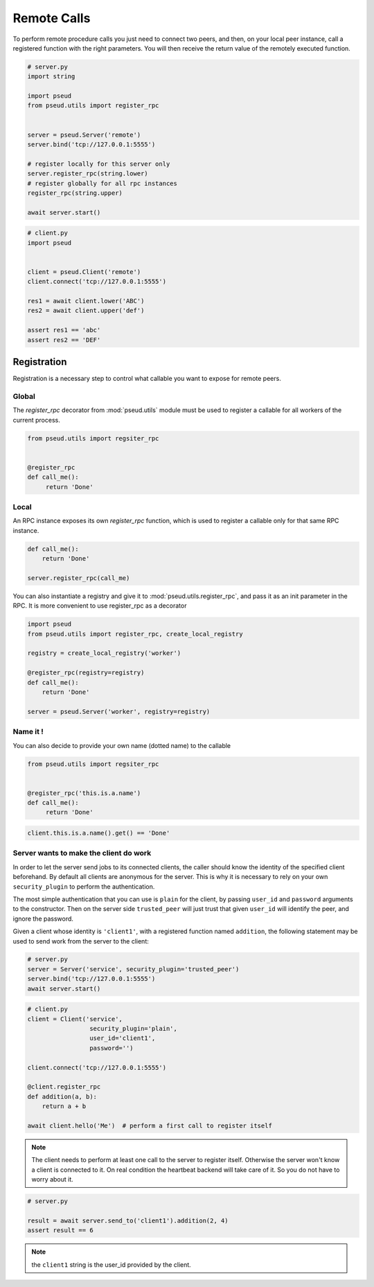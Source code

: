 Remote Calls
============

To perform remote procedure calls you just need to connect two peers, and
then, on your local peer instance, call a registered function with the right
parameters. You will then receive the return value of the remotely executed
function.

.. code:: python

   # server.py
   import string

   import pseud
   from pseud.utils import register_rpc


   server = pseud.Server('remote')
   server.bind('tcp://127.0.0.1:5555')

   # register locally for this server only
   server.register_rpc(string.lower)
   # register globally for all rpc instances
   register_rpc(string.upper)

   await server.start()

.. code:: python

   # client.py
   import pseud


   client = pseud.Client('remote')
   client.connect('tcp://127.0.0.1:5555')

   res1 = await client.lower('ABC')
   res2 = await client.upper('def')

   assert res1 == 'abc'
   assert res2 == 'DEF'

Registration
++++++++++++

Registration is a necessary step to control what callable you want to expose
for remote peers.

Global
~~~~~~

The `register_rpc` decorator from :mod:`pseud.utils` module must be used to
register a callable for all workers of the current process.

.. code:: python

   from pseud.utils import regsiter_rpc


   @register_rpc
   def call_me():
        return 'Done'

Local
~~~~~

An RPC instance exposes its own `register_rpc` function, which is used to
register a callable only for that same RPC instance.

.. code:: python

   def call_me():
       return 'Done'

   server.register_rpc(call_me)

You can also instantiate a registry and give it to
:mod:`pseud.utils.register_rpc`, and pass it as an init parameter in the RPC.
It is more convenient to use register_rpc as a decorator

.. code:: python

   import pseud
   from pseud.utils import register_rpc, create_local_registry

   registry = create_local_registry('worker')

   @register_rpc(registry=registry)
   def call_me():
       return 'Done'

   server = pseud.Server('worker', registry=registry)

Name it !
~~~~~~~~~

You can also decide to provide your own name (dotted name) to the callable


.. code:: python

   from pseud.utils import regsiter_rpc


   @register_rpc('this.is.a.name')
   def call_me():
        return 'Done'

.. code:: python

   client.this.is.a.name().get() == 'Done'

Server wants to make the client do work
~~~~~~~~~~~~~~~~~~~~~~~~~~~~~~~~~~~~~~~

In order to let the server send jobs to its connected clients, the caller
should know the identity of the specified client beforehand.
By default all clients are anonymous for the server. This is why it
is necessary to rely on your own ``security_plugin`` to perform
the authentication.

The most simple authentication that you can use is ``plain`` for the client,
by passing ``user_id`` and ``password`` arguments to the constructor.
Then on the server side ``trusted_peer`` will just trust that given ``user_id``
will identify the peer, and ignore the password.

Given a client whose identity is ``'client1'``, with a registered function named
``addition``, the following statement may be used to send work from the server
to the client:

.. code:: python

   # server.py
   server = Server('service', security_plugin='trusted_peer')
   server.bind('tcp://127.0.0.1:5555')
   await server.start()

.. code:: python

   # client.py
   client = Client('service',
                    security_plugin='plain',
                    user_id='client1',
                    password='')

   client.connect('tcp://127.0.0.1:5555')

   @client.register_rpc
   def addition(a, b):
       return a + b

   await client.hello('Me')  # perform a first call to register itself

.. note::

    The client needs to perform at least one call to the server
    to register itself. Otherwise the server won't know a client is connected
    to it. On real condition the heartbeat backend will take care of it.
    So you do not have to worry about it.

.. code:: python

   # server.py

   result = await server.send_to('client1').addition(2, 4)
   assert result == 6

.. note::

    the ``client1`` string is the user_id provided by the client.
